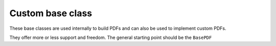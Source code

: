 Custom base class
#############################

These base classes are used internally to build PDFs and can also be
used to implement custom PDFs.

They offer more or less support and freedom. The general starting point
should be the ``BasePDF``

.. autosummary::
    :toctree: _generated/custom_base

    zfit.pdf.BasePDF
    zfit.pdf.ZPDF
    zfit.pdf.SimplePDF
    zfit.pdf.SimpleFunctorPDF
    zfit.pdf.WrapDistribution
    zfit.pdf.BaseFunctor
